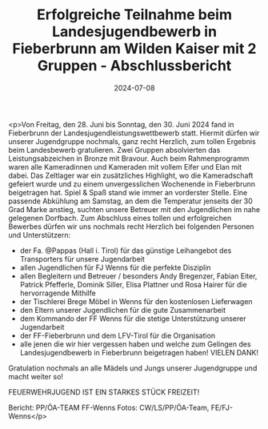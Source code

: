 #+TITLE: Erfolgreiche Teilnahme beim Landesjugendbewerb in Fieberbrunn am Wilden Kaiser mit 2 Gruppen - Abschlussbericht
#+DATE: 2024-07-08
#+FACEBOOK_URL: https://facebook.com/ffwenns/posts/853371730158614

<p>Von Freitag, den 28. Juni bis Sonntag, den 30. Juni 2024 fand in Fieberbrunn der Landesjugendleistungswettbewerb statt. Hiermit dürfen wir unserer Jugendgruppe nochmals, ganz recht Herzlich, zum tollen Ergebnis beim Landesbewerb gratulieren. Zwei Gruppen absolvierten das Leistungsabzeichen in Bronze mit Bravour. Auch beim Rahmenprogramm waren alle Kameradinnen und Kameraden mit vollem Eifer und Elan mit dabei. Das Zeltlager war ein zusätzliches Highlight, wo die Kameradschaft gefeiert wurde und zu einem unvergesslichen Wochenende in Fieberbrunn beigetragen hat. Spiel & Spaß stand wie immer an vorderster Stelle. Eine passende Abkühlung am Samstag, an dem die Temperatur jenseits der 30 Grad Marke anstieg, suchten unsere Betreuer mit den Jugendlichen im nahe gelegenen Dorfbach. 
Zum Abschluss eines tollen und erfolgreichen Bewerbes dürfen wir uns nochmals recht Herzlich bei folgenden Personen und Unterstützern:

- der Fa. @Pappas (Hall i. Tirol) für das günstige Leihangebot des Transporters für unsere Jugendarbeit
- allen Jugendlichen für FJ Wenns für die perfekte Disziplin
- allen Begleitern und Betreuer / besonders Andy Bregenzer, Fabian Eiter, Patrick Pfefferle, Dominik Siller, Elisa Plattner und Rosa Hairer für die hervorragende Mithilfe 
- der Tischlerei Brege Möbel in Wenns für den kostenlosen Lieferwagen 
- den Eltern unserer Jugendlichen für die gute Zusammenarbeit
- dem Kommando der FF Wenns für die stetige Unterstützung unserer Jugendarbeit
- der FF-Fieberbrunn und dem LFV-Tirol für die Organisation
- alle jenen die wir hier vergessen haben und welche zum Gelingen des Landesjugendbewerb in Fieberbrunn beigetragen haben! VIELEN DANK!

Gratulation nochmals an alle Mädels und Jungs unserer Jugendgruppe und macht weiter so! 

FEUERWEHRJUGEND IST EIN STARKES STÜCK FREIZEIT! 

Bericht: PP/ÖA-TEAM FF-Wenns
Fotos: CW/LS/PP/ÖA-Team, FE/FJ-Wenns</p>
